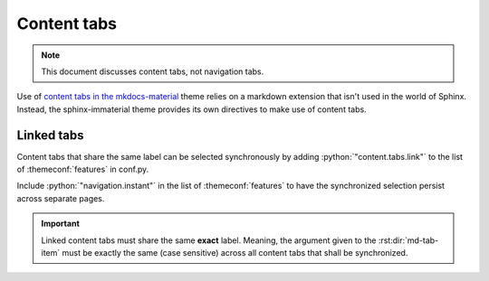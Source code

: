 .. _sphinx-design tabs: https://sphinx-design.readthedocs.io/en/furo-theme/tabs.html

Content tabs
============

.. note::
    This document discusses content tabs, not navigation tabs.

Use of `content tabs in the mkdocs-material <https://squidfunk.github.io/mkdocs-material/reference/content-tabs/>`_
theme relies on a markdown extension that isn't used in the world of Sphinx. Instead,
the sphinx-immaterial theme provides its own directives to make use of content tabs.

.. rst:directive:: md-tab-set

    Each set of tabs on a page must begin with a `md-tab-set` directive. This directive
    only accepts children that are `md-tab-item` directives.

    .. rst:directive:option:: class
        :type: string

        A space delimited list of qualified names that get used as the HTMl element's
        ``class`` attribute.

    .. rst:directive:option:: name
        :type: string

        A qualified name that get used as the HTML element's ``id`` attribute.

        Use the `ref` role to reference the element by name.

    This directive supports ``:class:`` and ``:name:`` options to use custom CSS classes
    and reference links (respectively).

    .. rst-example:: ``md-tab-set`` Example

        .. md-tab-set::
            :class: custom-tab-set-style
            :name: ref_this_tab_set

            .. md-tab-item:: Local Ref

                A reference to this tab set renders like so:
                `tab set description <ref_this_tab_set>`.

                This syntax can only be used on the same page as the tab set.

            .. md-tab-item:: Cross-page Ref

                To cross-reference this tab set from a different page, use
                :ref:`tab set description <ref_this_tab_set>`

                Clearly, this also works on the same page.

            .. md-tab-item:: Custom CSS

                .. literalinclude:: _static/extra_css.css
                    :language: css
                    :start-after: /* ************************ custom-tab-set-style
                    :end-before: /* *********************** custom-tab-item-style


.. rst:directive:: md-tab-item

    This directive is used to create a tab within a set of content tabs. It requires a
    label as it's argument.

    .. rst:directive:option:: class
        :type: string

        A space delimited list of qualified names that get used as the HTMl element's
        ``class`` attribute.

        Use the ``:class:`` option to optionally provide custom CSS classes to the tab's content
        (not the tab's label).

        .. rst-example:: ``md-tab-item`` Example

            .. md-tab-set::

                .. md-tab-item:: Customized content
                    :class: custom-tab-item-style

                    This content could be styled differently from other page content.

                .. md-tab-item:: Custom CSS

                    .. literalinclude:: _static/extra_css.css
                        :language: css
                        :start-after: /* *********************** custom-tab-item-style
                        :end-before: /* ************************* inline icon stuff

.. _linked_tabs:

Linked tabs
-----------

Content tabs that share the same label can be selected synchronously by adding
:python:`"content.tabs.link"` to the list of :themeconf:`features` in conf.py.

.. code-block:: python
    :caption: in conf.py

    html_theme_options = {
        "features": [
            "content.tabs.link",
        ],

Include :python:`"navigation.instant"` in the list of :themeconf:`features` to have the
synchronized selection persist across separate pages.

.. important::
    Linked content tabs must share the same **exact** label. Meaning, the argument given to the
    :rst:dir:`md-tab-item` must be exactly the same (case sensitive) across all content tabs that
    shall be synchronized.

.. rst-example:: Linked content tabs example

    .. md-tab-set::

        .. md-tab-item:: Python

            .. code-block:: python

                def main():
                    print("Hello world!")

        .. md-tab-item:: C++

            .. code-block:: cpp

                #include <iostream>

                int main(void) {
                    std::cout << "Hello world!" << std::endl;
                    return 0;
                }
    

    .. md-tab-set::

        .. md-tab-item:: C only

            .. code-block:: c

                #include <stdio.h>

                int main(void) {
                    printf("Hello world!\n");
                    return 0;
                }

        .. md-tab-item:: C++

            .. code-block:: cpp

                #include <iostream>

                int main(void) {
                    std::cout << "Hello world!" << std::endl;
                    return 0;
                }

        .. md-tab-item:: Python

            .. code-block:: python

                def main():
                    print("Hello world!")
